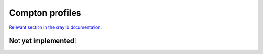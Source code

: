 Compton profiles
================

`Relevant section in the xraylib documentation <xraylib_>`_.

.. _xraylib: https://github.com/tschoonj/xraylib/wiki/The-xraylib-API-list-of-all-functions#compton-profiles

Not yet implemented!
--------------------